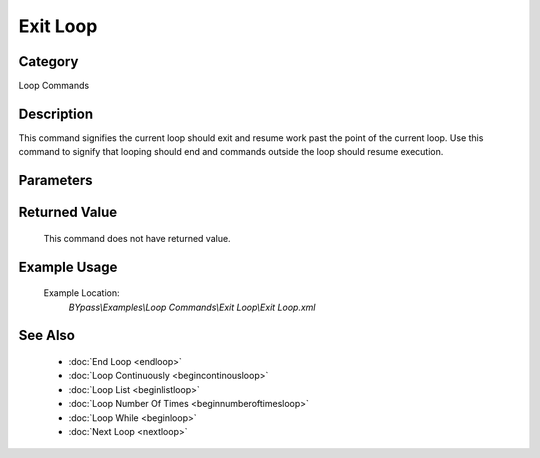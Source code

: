Exit Loop
=========

Category
--------
Loop Commands

Description
-----------

This command signifies the current loop should exit and resume work past the point of the current loop. Use this command to signify that looping should end and commands outside the loop should resume execution.

Parameters
----------



Returned Value
--------------
	This command does not have returned value.

Example Usage
-------------

	Example Location:  
		`BYpass\\Examples\\Loop Commands\\Exit Loop\\Exit Loop.xml`

See Also
--------
	- :doc:`End Loop <endloop>`
	- :doc:`Loop Continuously <begincontinousloop>`
	- :doc:`Loop List <beginlistloop>`
	- :doc:`Loop Number Of Times <beginnumberoftimesloop>`
	- :doc:`Loop While <beginloop>`
	- :doc:`Next Loop <nextloop>`

	

